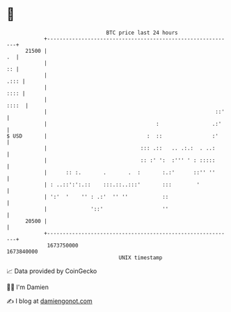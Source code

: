 * 👋

#+begin_example
                                   BTC price last 24 hours                    
               +------------------------------------------------------------+ 
         21500 |                                                         .  | 
               |                                                         :: | 
               |                                                       .::: | 
               |                                                       :::: | 
               |                                                      ::::  | 
               |                                                      ::'   | 
               |                                   :                 .:'    | 
   $ USD       |                                :  ::                :'     | 
               |                              ::: .::   .. .:.:  . ..:      | 
               |                              :: :' ':  :''' ' : :::::      | 
               |      :: :.       .       .  :       :.:'      ::'' ''      | 
               | : ..::':':.::    :::.::..:::'       :::        '           | 
               | ':'  '    '' : .:'  '' ''           ::                     | 
               |              '::'                   ''                     | 
         20500 |                                                            | 
               +------------------------------------------------------------+ 
                1673750000                                        1673840000  
                                       UNIX timestamp                         
#+end_example
📈 Data provided by CoinGecko

🧑‍💻 I'm Damien

✍️ I blog at [[https://www.damiengonot.com][damiengonot.com]]
